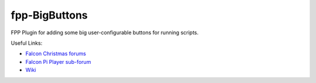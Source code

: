 fpp-BigButtons
===============

FPP Plugin for adding some big user-configurable buttons for running
scripts.

Useful Links:

- `Falcon Christmas forums <http://falconchristmas.com>`_
- `Falcon Pi Player sub-forum <http://falconchristmas.com/forum/index.php/board,8.0.html>`_
- `Wiki <http://falconchristmas.com/wiki/index.php/Main_Page>`_

